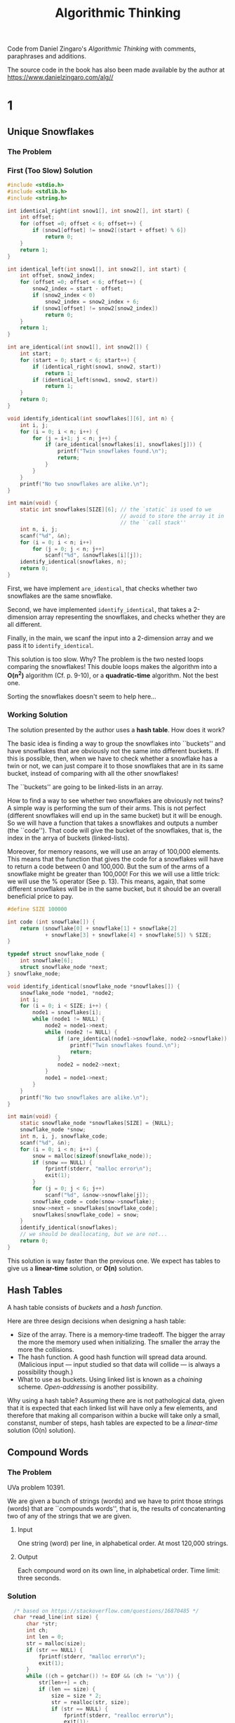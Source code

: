 #+title: Algorithmic Thinking

Code from Daniel Zingaro's /Algorithmic Thinking/ with comments,
paraphrases and additions.

The source code in the book has also been made available by the author
at https://www.danielzingaro.com/alg//

* 1
** Unique Snowflakes
*** The Problem
[[./snowflakes.png]]
*** First (Too Slow) Solution
#+begin_src C
  #include <stdio.h>
  #include <stdlib.h>
  #include <string.h>

  int identical_right(int snow1[], int snow2[], int start) {
      int offset;
      for (offset =0; offset < 6; offset++) {
          if (snow1[offset] != snow2[(start + offset) % 6])
              return 0;
      }
      return 1;
  }

  int identical_left(int snow1[], int snow2[], int start) {
      int offset, snow2_index;
      for (offset =0; offset < 6; offset++) {
          snow2_index = start - offset;
          if (snow2_index < 0)
              snow2_index = snow2_index + 6;
          if (snow1[offset] != snow2[snow2_index])
              return 0;
      }
      return 1;
  }

  int are_identical(int snow1[], int snow2[]) {
      int start;
      for (start = 0; start < 6; start++) {
          if (identical_right(snow1, snow2, start))
              return 1;
          if (identical_left(snow1, snow2, start))
              return 1;
      }
      return 0;
  }

  void identify_identical(int snowflakes[][6], int n) {
      int i, j;
      for (i = 0; i < n; i++) {
          for (j = i+1; j < n; j++) {
              if (are_identical(snowflakes[i], snowflakes[j])) {
                  printf("Twin snowflakes found.\n");
                  return;
              }
          }
      }
      printf("No two snowflakes are alike.\n");
  }

  int main(void) {
      static int snowflakes[SIZE][6]; // the `static` is used to we
                                      // avoid to store the array it in
                                      // the ``call stack''
      int n, i, j;
      scanf("%d", &n);
      for (i = 0; i < n; i++)
          for (j = 0; j < n; j++)
              scanf("%d", &snowflakes[i][j]);
      identify_identical(snowflakes, n);
      return 0;
  }
#+end_src

First, we have implement ~are_identical~, that checks whether two
snowflakes are the same snowflake.

Second, we have implemented ~identify_identical~, that takes a
2-dimension array representing the snowflakes, and checks whether they
are all different.

Finally, in the main, we scanf the input into a 2-dimension array and
we pass it to ~identify_identical~.

This solution is too slow. Why? The problem is the two nested loops
comparing the snowflakes! This double loops makes the algorithm into a
*O(n^2)* algorithm (Cf. p. 9-10), or a *quadratic-time* algorithm. Not
the best one.

Sorting the snowflakes doesn't seem to help here...
*** Working Solution
The solution presented by the author uses a *hash table*. How does it
work?

The basic idea is finding a way to group the snowflakes into
``buckets'' and have snowflakes that are obviously not the same into
different buckets. If this is possible, then, when we have to check
whether a snowflake has a twin or not, we can just compare it to those
snowflakes that are in its same bucket, instead of comparing with all
the other snowflakes!

The ``buckets'' are going to be linked-lists in an array.

How to find a way to see whether two snowflakes are obviously not
twins? A simple way is performing the sum of their arms. This is not
perfect (different snowflakes will end up in the same bucket) but it
will be enough. So we will have a function that takes a snowflakes and
outputs a number (the ``code''). That code will give the bucket of the
snowflakes, that is, the index in the arrya of buckets (linked-lists).

Moreover, for memory reasons, we will use an array of 100,000
elements.  This means that the function that gives the code for a
snowflakes will have to return a code between 0 and 100,000. But the
sum of the arms of a snowflake might be greater than 100,000! For this
we will use a little trick: we will use the % operator (See
p. 13). This means, again, that some different snowflakes will be in
the same bucket, but it should be an overall beneficial price to pay.

#+begin_src C
  #define SIZE 100000

  int code (int snowflake[]) {
      return (snowflake[0] + snowflake[1] + snowflake[2]
              + snowflake[3] + snowflake[4] + snowflake[5]) % SIZE;
  }

  typedef struct snowflake_node {
      int snowflake[6];
      struct snowflake_node *next;
  } snowflake_node;

  void identify_identical(snowflake_node *snowflakes[]) {
      snowflake_node *node1, *node2;
      int i;
      for (i = 0; i < SIZE; i++) {
          node1 = snowflakes[i];
          while (node1 != NULL) {
              node2 = node1->next;
              while (node2 != NULL) {
                  if (are_identical(node1->snowflake, node2->snowflake)) {
                      printf("Twin snowflakes found.\n");
                      return;
                  }
                  node2 = node2->next;
              }
              node1 = node1->next;
          }
      }
      printf("No two snowflakes are alike.\n");
  }

  int main(void) {
      static snowflake_node *snowflakes[SIZE] = {NULL};
      snowflake_node *snow;
      int n, i, j, snowflake_code;
      scanf("%d", &n);
      for (i = 0; i < n; i++) {
          snow = malloc(sizeof(snowflake_node));
          if (snow == NULL) {
              fprintf(stderr, "malloc error\n");
              exit(1);
          }
          for (j = 0; j < 6; j++)
              scanf("%d", &snow->snowflake[j]);
          snowflake_code = code(snow->snowflake);
          snow->next = snowflakes[snowflake_code];
          snowflakes[snowflake_code] = snow;
      }
      identify_identical(snowflakes);
      // we should be deallocating, but we are not...
      return 0;
  }
#+end_src

This solution is way faster than the previous one. We expect has
tables to give us a *linear-time* solution, or *O(n)* solution.

** Hash Tables
A hash table consists of /buckets/ and a /hash function/.

Here are three design decisions when designing a hash table:
- Size of the array. There is a memory-time tradeoff. The bigger the
  array the more the memory used when initializing. The smaller the
  array the more the collisions.
- The hash function. A good hash function will spread data
  around. (Malicious input --- input studied so that data will collide
  --- is always a possibility though.)
- What to use as buckets. Using linked list is known as a /chaining/
  scheme. /Open-addressing/ is another possibility.

Why using a hash table? Assuming there are is not pathological data,
given that it is expected that each linked list will have only a few
elements, and therefore that making all comparison within a bucke will
take only a small, constanst, number of steps, hash tables are
expected to be a /linear-time/ solution (O(n) solution).

** Compound Words
*** The Problem
UVa problem 10391.

We are given a bunch of strings (words) and we have to print those
strings (words) that are ``compounds words'', that is, the results of
concatenanting two of any of the strings that we are given.
**** Input
One string (word) per line, in alphabetical order. At most 120,000
strings.
**** Output
Each compound word on its own line, in alphabetical order.
Time limit: three seconds.
*** Solution
#+begin_src C
    /* based on https://stackoverflow.com/questions/16870485 */
    char *read_line(int size) {
        char *str;
        int ch;
        int len = 0;
        str = malloc(size);
        if (str == NULL) {
            fprintf(stderr, "malloc error\n");
            exit(1);
        }
        while ((ch = getchar()) != EOF && (ch != '\n')) {
            str[len++] = ch;
            if (len == size) {
                size = size * 2;
                str = realloc(str, size);
                if (str == NULL) {
                    fprintf(stderr, "realloc error\n");
                    exit(1);
                }
            }
        }
        str[len] = '\0';
        return str;
    }

  #define NUM_BITS 17

  typedef struct word_node {
      char **word;
      struct word_node *next;
  } word_node;

  int in_hash_table(word_node *hash_table[], char *find,
                    unsigned find_len) {
      unsigned word_code;
      word_node *wordptr;
      word_code = oaat(find, find_len, NUM_BITS);
      wordptr = hash_table[word_code];
      while (wordptr) {
          if ((strlen(*(wordptr->word)) == find_line) &&
              (strncmp(*(wordptr->word), find, find_len) == 0))
              return 1;
          wordptr = wordptr->next;
      }
      return 0;
  }

  void identify_compound_words(char *words[],
                               word_node *hash_table[],
                               int total_words) {
      int i, j;
      unsigned length;
      for (i = 0; i < total_words; i++) {
          len = strlen(words[i]);
          for (j = 1; j < len; j++) {
              if (in_hash_table() &&
                  in_hash_table()) {
                  printf("%s\n", words[i]);
                  break;
              }
          }
      }
  }

  #define WORD_LENGTH 16

  int main(void) {
      static char *words[1 << NUM_BITS] = {NULL};
      static word_node *hash_table[1 << NUM_BITS] = {NULL};
      int total = 0;
      char *word;
      word_node *wordptr;
      unsigned length, word_code;
      word = read_line(WORD_LENGTH);
      while (*word) {
          words[total] = word;
          wordptr = malloc(sizeof(word_node));
          if (wordptr == NULL) {
              fprintf(stderr, "malloc error\n");
              exit(1);
          }
          length = strlen(word);
          word_code = oaat(word, length, NUM_BITS);
          wordptr->word = &words[total];
          wordptr->next = hash_table[word_code];
          hash_table[word_code] = wordptr;
          word = read_line(WORD_LENGTH);
          total++;
      }
      identify_compound_words(words, hash_table, total);
      return 0;
  }
#+end_src

We read all strings using ~read_line~, and we put each of them in the
~words~ array in the order we got them.

We also put each of them in the ~hash_table~ array (at the right, by
calculating the respective code.)

Once we have populated the hash table, we can call
~identify_compound_words~.

Why using also a ~words~ array and not only a ~hash_table~ array? We
have to print the compound words in alphabetical order. The input is
already in alphabetical order. If we didn't use the ~word~ array, and
only populated the hash table, we would lose the alphabetical order
that we already have, which means that we would have sort the words
again at some point. By storing the input into the ~words~ array we
get sorting for free.

(A couple of ideas that could improve /expected (average) performace/:
(i) when splitting the word and checking whether both splits are in
the hash table, check first the smaller word, because it is more
likely to be present [and if it's not, we pass to the next word
without checking the other split]; (ii) instead of splitting starting
from the beginning of the word, start from the middle and then try
first move on the left, then on the right, then left, then right, and
so on.)

** Spelling Check: Deleting a Letter
*** The Problem
Codeforces problem 39J (Spelling Check). Sometimes a hash tables looks
like the way to go, but it would actually overcomplicate things.

You are given two words. The first one of them is one character longer
than the second one. You have to calculate the number of ways in which
you can remove one character from the first string in order to get the
second string. Time limit: 2 seconds.
*** Input
Two lines. The first string is on the first line. The second string is
on the second line. A string can be up to one million characters.
*** Output
If there is no ``solution'', then output 0. Otherwise, output one line
with the number of possible ``solutions'', and another line with a
space-separated list of the indices of the characters that can be
removed from the first string to get the second string. (indexing must
start from 1 and not 0)

For example, with the following input:
#+begin_src
abcdxxxef
abcdxxef
#+end_src
we would need to output the following:
#+begin_src
3
5 6 7
#+end_src
*** Using Hash Tables
Here is a possible strategy using hash tables. Insert into a hash
table every possible prefix and suffix of the second string. Then
remove a char from the first string, which is equivalent to split it
into a prefix and a suffix, and then check whether those prefix and
suffix or both present in the hash table. If they are, then you have
found a way to get the second string by removing one char from the
first string. If they are not, they you know that's not a way to do
that and can pass to check other possible splits.

The problem with this method is that the strings can be up to a
million character long. Storing all those prefixes and suffixes into a
hash table would take too much memory. You can use pointers (that
point to the start of indexes and suffixed) instead, but we'd still
have to compare those extra-long strings when performing a search on
the hash table. Comparing such long strings takes a lot of time.
There are also other concerns...
*** An Ad Hoc Solution
Notice that:
- If the lenght of the longest common preifx is p, then the only
  characters that can be deleted are those with indices of <= p + 1.
- Moreover, if the length of the longest common suffix is S, then we
  should consider only indices that are >= n - s, where n is the
  length of the first string.

So, the indices that interest us go from n-s to p+1. If that range is
empty, the we will output 0. If it's not, then we can loop over the
indices and print them to produce the space-separated list.

Here is the way we can calculate the length of the longest common
prefix (we use 1 as the starting index of the strings):
#+begin_src C
  int prefix_length(char s1[], char s2[]) {
      int i = 1;
      while (s1[i] == s2[i])
          i++;
      return i - 1;
  }
#+end_src

Here is how we can calculate the length of longest common suffix:
#+begin_src C
  int suffix_length(char s1[], char s2[], int len) {
      int i = len;
      while (i >= 2 && s1[i] == s2[i-1])
          i--;
      return len - i;
  }
#+end_src

We can now write the main function:
#+begin_src C
  #define SIZE 1000000

  int main(void) {
      static char s1[SIZE + 2], s2[SIZE + 2];
      int len, prefix, suffix, total;
      gets(&s1[1]);
      gets(&s2[1]);

      len = strlen(&s1[1]);
      prefix = prefix_length(s1, s2);
      suffix = suffix_length(s1, s2, len);
      total = (prefix + 1) - (len - suffix) + 1;
      if (total < 0)
          total = 0;

      printf("%d\n", total);
      for (int i = 0; i < total; i++) {
          printf("%d", i + len - suffix);
          if (i < total - 1)
              printf(" ");
          else
              printf("\n");
      }
      return 0;
  }
#+end_src

* 2
** Descendant Distance
*** The problem
The number of descendants of a node at distance /d/ is the number of
nodes that are exactly /d/ edges down the tree from that node

We are given a family tree and a distance /d/. We have to output the
nodes with a high number of descendants at distance /d/.

*** Input
pp. 58-9.
*** Output
p. 59.
*** 
#+begin_src C
  typedef struct node {
      char *name;
      int num_children;
      struct node **children;
      int score;
  } node;
#+end_src


#+begin_quote
we’ll maintain an array of pointers to nodes. Every time we see a name
we haven’t seen before, we create a new node and add a pointer to that
node to the array
#+end_quote

It will be useful then to have a helper function that searches a node
in the array:

#+begin_src C
  node *find_node(node *nodes[], int num_nodes, char *name) {
      int i;
      for (i = 0; i < num_nodes; i++)
          if (strcmp(nodes[i]->name, name) == 0)
              return nodes[i];
      return NULL;
  }
#+end_src
(We could have used a hash table!)

When a name is not found in the array, we'll have to create a node
with that name.

#+begin_src C
  void *malloc_safe(int size) {
      char *mem = malloc(size);
      if (mem == NULL) {
          fprintf(stderr, "malloc error\n");
          exit(1);
      }
      return mem;
  }

  node *new_node(char *name) {
      node *n = malloc_safe(sizeof(node));
      n->name = name;
      n->num_children = 0;
      return n;
  }
#+end_src


Function to read and build a tree:
#+begin_src C
  int read_tree(node *nodes[], int num_lines) {
      node *parent_node, *child_node;
      char *parent_name, *child_name;
      int i, j, num_children;
      int num_nodes = 0;
      for (i = 0; i < num_lines; i++) {
          parent_name = malloc_safe(MAX_NAME + 1);
          scanf("%s", parent_name);
          scanf("%d", &num_children);
          parent_node = find_node(nodes, num_nodes, parent_name);
          if (parent_node == NULL) {
              parent_node = new_node(parent_name);
              nodes[num_nodes] = parent_node;
              num_nodes++;
          }
          else
              free(parent_name);
          parent_node->children = malloc_safe(sizeof(node) * num_children);
          parent_node->num_children = num_children;
          for (j = 0; j < num_children; j++) {
              child_name = malloc_safe(MAX_NAME + 1);
              scanf("%s", child_name);
              child_node = find_node(nodes, num_nodes, child_name);
              if (child_node == NULL) {
                  child_node = new_node(child_name);
                  nodes[num_nodes] = child_node;
                  num_nodes++;
              }
              else
                  free(child_name);
              parent_node->children[j] = child_node;
          }
      }
      return num_nodes;
  }
#+end_src

Let's write a function that calculates the number of descendants at
distance /d/ from a single node. How?

Given a node /n/:
- Rule 1. If /d/ equals one, then the number of descendants at
  distance /d/ equals the number of children of /n/.
- Rule 2. If /d/ is greater than one, then then number of descendants
  at distance /d/ equals the sum of the nodes at distance /d/-1 in
  each subtree of /n/

In C:
#+begin_src C
  int score_one(node *n, int d) {
      int total, i;
      if (d == 1)
          return n->num_children;
      total = 0;
      for (i = 0; i < n->num_children; i++)
          total = total + score_one(n->children[i], d - 1);
      return total;
  }
#+end_src

To calculate the number of descendants at distance /d/ for all nodes:
#+begin_src C
  void score_all (node **nodes, int num_nodes, int d) {
      int i;
      for(i = 0; i < num_nodes; i++)
          nodes[i]->score = score_one(nodes[i], d);
  }
#+end_src

Now we can compute which nodes have the highest score.

We can use the ~qsort~ function. For that we need a comparison
function:
#+begin_src C
  int compare(const void *v1, const void *v2) {
      const node *n1 = *(const node **)v1;
      const node *n2 = *(const node **)v2;
      if (n1->score > n2->score)
          return -1;
      if (n1->score < n2->score)
          return 1;
      return strcmp(n1->name, n2->name);
#+end_src

After having sorted the nodes, we must output the names at the
beginning of the nodes array:
#+begin_src C
  void output_info(node *nodes[], int num_nodes) {
      int i = 0;
      while (i < 3 && i < num_nodes && nodes[i]->score > 0) {
          printf("%s %d\n", nodes[i]->name, nodes[i]->score);
          i++;
          while (i < num_nodes &&
                 nodes[i]->score == nodes[i-1]->score) {
              printf("%s %d\n", nodes[i]->name, nodes[i]->score);
              i++;
          }
      }
  }
#+end_src
*** Putting everything together
#+begin_src C
  #define MAX_NODES 1000

  int main(void) {
      int num_cases, case_num;
      int n, d, num_nodes;
      node **nodes = malloc_safe(sizeof(node) * MAX_NODES);
      scanf("%d", &num_cases);
      for (case_num = 1; case_num <= num_cases; case_num++) {
          printf("Tree %d:\n", case_num);
          scanf("%d %d", &n, &d);
          num_nodes = read_tree(nodes, n);
          score_all(nodes, num_nodes, d);
          qsort(nodes, num_nodes, sizeof(node*), compare);
          output_info(nodes, num_nodes);
          if (case_num < num_cases)
              printf("\n");
      }
      return 0;
  }
#+end_src
** Tree Candy
*** Problem
*Input*: five lines. Each is at most 255 chars. Each describes a
``neighborhood''.

*Output*: five lines. Each corresponds to one line of the input. Each
contains two integers separated by a space: the minimum number of
streets walked to obtain all the candy and the total amount of candy
obtained.

*** Code to represent trees
Here is how we represent a node:
#+begin_src C
  typedef struct node {
      int candy;
      struct node *left, *right;
  } node;
#+end_src

A couple of functions to build trees:
#+begin_src C
  node *new_house(int candy) {
      node *house = malloc(sizeof(node));
      if (house == NULL) {
          fprintf(stderr, "malloc error\n");
          exit(1);
      }
      house->candy = candy;
      house->left = NULL;
      house->right = NULL;
      return house;
  }

  node *new_nonhouse(node *left, node *right) {
      node *nonhouse = malloc(sizeof(node));
      if (nonhouse == NULL) {
          fprintf(stderr, "malloc error\n");
          exit(1);
      }
      nonhouse->left = left;
      nonhouse->right = right;
      return nonhouse;
  }
#+end_src

*** Total amount of candy
How can we collect all the candy? One way is to use a stack
(pp. 39-45). But there is a better way: using a recursive function.

We just need two rules:
- Rule1. If the root of the tree is a house node, then the total
  amount of candy in the tree equals the amount of candy at that
  house.
- Rule 2. If the root of the tree is a nonhouse node, then the total
  amount of candy in the tree equals the total amount of candy in the
  left subtree plus the total amount of candy in the right subtree.

In C:
#+begin_src C
  int tree_candy(node *tree) {
      if (!tree->left && !tree->right)
          return tree->candy;
      return tree_candy(tree->left) + tree_candy(tree->right);
  }
#+end_src

*** Minimum number of streets
How to calculate the minimum number of streets that must be walked to
obtain all the candy?

We can great simplify the problem by returning to the root: we can
subtract off the extra street at the end and calculate the minimum
number of streets walked (Cf. p. 50).

Here are two rules we can use:
- Rule 1. If the root of the street is a house node, then the number
  of streets we walk is zero.
- Rule 2. If the root of the tree is a nonhouse node, then the number
  of streets we walk is the number of streets we walk for the left
  subtree plus the number of streets we walk for the rigth subtree
  plus 4.

In code:
#+begin_src C
  int tree_streets(node *tree) {
      if (!tree->left && !tree->right)
          return 0;
      return tree_candy(tree->left) + tree_candy(tree->right) + 4;
  }
#+end_src

If we walk through the tree in Figure 2-2 starting at H and ending at
H, collecting all the candy, visiting each each house once and without
unnecessarily walk streets, then, no matter how we walk the tree, we
walk 32 streets.

The minimum number of streets that we can walk is 26 (we have manually
calculate earlier). How do we get to 26? 32 minus 6. Is there a
reason?

It turns out that 6 is the height of the tree and that, in order to
get the minimum number of streets walked, we can just subtract that
number. (Cf. p. 51)

How to calculate the heigth? We can use, again, two rules:
- Rule 1. If the root of the tree is a house node, then the tree's
  height is zero.
- Rule 2. If the root of the tree is a nonhouse, then the tree's
  height is one more than the maximum of the left subtree's height and
  the right subtree's height.

In C:
#+begin_src C
int max(int v1, int v2) {
    if (v1 > v2)
	return v1;
    else
	return v2;
}

int tree_height(node *tree) {
    if (!tree->left && !tree->right)
	return 0;
    return 1 + max(tree_height(tree->left), tree_height(tree->right));
}
#+end_src

*** Solving the problem for a given tree

With ~tree_streets~ and ~tree_height~ we can calculate the minimum
number of streets. With ~tree_candy~ we can calculate the total amount
of candy. We can, then, solve the problem for a given tree:
#+begin_src C
  void tree_solve(node *tree) {
      int candy = tree_candy(tree);
      int height = tree_height(tree);
      int num_streets = tree_streets(tree) - height;
      printf("%d %d\n", num_streets, candy);
  }
#+end_src

*** Reading the input
Trees are textually represented following these two rules
(Cf. pp. 53-4):

- Rule 1. If the text is the digits of integer c, then the tree is a
  single house node with c candy.

- Rule 2. If the text starts with an opening parenthesis, then the root
  of the tree is a nonhouse node. After the opening parenthesis, the
  text contains the tree’s left subtree, a space, the tree’s right
  subtree, and a closing parenthesis.

Here is the code. (See pp. 54-7 for the explanation.  Important
technique highlighted: sometimes we might want recursive calls to pass
values between them. A way to do so is using a pointer --- here ~pos~)

#+begin_src C
  node *read_tree_helper(char *line, int *pos) {
      node *tree;
      tree = malloc(sizeof(node));
      if (tree == NULL) {
          fprintf(stderr, "malloc error\n");
          exit(1);
      }
      if (line[*pos] == '(') {
          (*pos)++;
          tree->left = read_tree_helper(line, pos);
          (*pos)++;
          tree->right = read_tree_helper(line, pos);
          (*pos)++;
          return tree;
      } else {
          tree->left = NULL;
          tree->right = NULL;
          tree->candy = line[*pos] - '0';
          (*pos)++;
          if (line[*pos] != ')' && line[*pos] != ' ' &&
              line[*pos] != '\0') {
              tree->candy = tree->candy * 10 + line[*pos] - '0';
              (*pos)++;
          }
          return tree;
      }
  }
#+end_src

And finally:
#+begin_src C
  #define SIZE 255
  #define TEST_CASES 5
  int main(void) {
      int i;
      char line[SIZE + 1];
      node *tree;
      for (i = 0; i < TEST_CASES; i++) {
          gets(line);
          tree = read_tree(line);
          tree_solve(tree);
      }
      return 0;
  }
#+end_src

#+begin_quote
It’s not always easy to know whether recursion will offer a clean
solution to a problem. Here’s the telltale sign: whenever a problem
can be solved by combining solutions to smaller subproblems, you
should try recursion. [...] think back to calculating the total amount
of candy in the tree.  This is not an easy problem. What if someone
told you the total amount of candy in the left subtree and the total
amount of candy in the right subtree?  That would make the problem
easier. A problem made easier by virtue of knowing its subproblem
solutions is a strong clue that recursion applies.
#+end_quote

* 3
** Burger Fervor
*** The problem
Homer has /t/ minutes and some burgers of two types. One type takes
/m/ minutes to eat and the other type takes /m/ minutes to eat. Homer
wants to spend all /t/ minutes eating burgers, but sometimes that's
not possible. If he can spend exactly /t/ minutes eating burgers, we
have to determine the max number of burgers he cant eat. If he can't
spend /t/ minutes eating burgers, we have to determin the max amount
of time he can spend eating burgers.

**** Input
#+begin_quote
We read test cases until there is no more input. Each test case is
represented by a line of three integers: /m/, the number of minutes it
takes to eat the first kind of burger; /n/, the number of minutes it
takes to eat the second kind of burger; and /t/, the number of minutes
that Homer will spend eating burgers and drinking beer. Each /m/, /n/,
and /t/ value is less than 10,000. (72)
#+end_quote

**** Output
#+begin_quote
For each test case:

- If Homer can spend exactly t minutes eating burgers, then output the
  maximum number of burgers that he can eat.

- Otherwise, output the maximum number of burgers that Homer can eat
  when maximizing his time eating burgers, a space, and the number of
  remaining minutes (during which he’ll drink beer).  The time limit
  for solving the test cases is three seconds. (72)
#+end_quote

*** Optimal Solutions
We should determine whether Homer can eat burgers for exactly /t/
minutes. If he can, then we should report the max number of burgers he
can eat. If he can't, then we should check whether he can eat burgers
for exactly /t/-1 minutes. If he can, then we report the max number of
burgers he can eat and the number of minutes remaining (that he spend
drinking beers). If he can't...

If /t/ = 0, then the correct output is 0.

And what about other values for /t/?

Here is a strategy. Suppose Homer can spend exactly /t/ minutes eating
burgers.

The last burger he eats must be either a /m/ burger or a /n/
burger. If the last burger Homer eats in an optimal solution is a /m/
burgers, then we know that he has /t/ - /m/ minutes left to
spend. Those /t/ - /m/ minutes must be filled entirely with burgers
(remember our initial assumption). If we had the optimal number of
burgers to fill those /t/ - /m/ minutes, then we would be able to give
the solution: that number + one /m/-minute burger. If we knew that the
final burger that Homer eats in an optimal solution is a /n/-minute
burger, then we can say /mutatis mutandis/ the same.

But how can we know whether the last burger Homer eats? We don't need
to... We can just assume that it was a /m/-minute burger and solve the
problem that way. Then we assume that it was a /n/-minute burger and
solve the problem that way. In both case we have subproblems to
solve. This is a hint that we might want to use recursion.

*** Recursion
We should begin by writing a function that solve the problem for /t/
minutes:
#+begin_src C
int solve_t(int m, int n, int t);
#+end_src

If Home can spend exactly /t/ minutes eating burgers, then we'll
return the maximum number of burgers he can eat. If Homer cannot spend
/t/ minutes eating only burgers, then we'll return -1.

We already know that:
#+begin_src C
  if (t == 0)
    return 0;
#+end_src

This is the /base/ of our recursion (Cf. chapter 2).

Consider that the final burger can be a /m/-minute burger only if /t/
>= /m/. (The same for the subproblem in which the minute are /t/ -
/m/: the final burger can be a /m/-minute burger only if /t/ - /m/ >=
m.) So we can say:
#+begin_src C
  int first;
  if (t >= m)
      first = solve_t(m, n, t - m);
  else
      first = -1;
#+end_src

The code, in the case of the /n/ minute burger, will be analogous:
#+begin_src C
  int first;
  if (t >= m)
      first = solve_t(m, n, t - m);
  else
      first = -1;
#+end_src

Zingaro summarizes the situation thus:
#+begin_quote
- The variable first is the solution to the t - m subproblem. If it’s
  -1, then we can’t fill t - m minutes with burgers. If it’s anything
  else, then it gives the optimal number of burgers that Homer can eat
  in exactly t - m minutes.

- The variable second is the solution to the t - n subproblem. If it’s
  -1, then we can’t fill t - n minutes with burgers. If it’s anything
  else, then it gives the optimal number of burgers that Homer can eat
  in exactly t - n minutes.
#+end_quote

It should be clear that:
#+begin_src C
  if (first == -1 && second == -1)
    return -1;
#+end_src

If /first/ or /second/ or both are greater than -1:
#+begin_src C
return max(first, second) + 1;
#+end_src

Here is the full function:
#+begin_src C
  int max(int v1, int v2) {
      if (v1 > v2)
          return v1;
      else
          return v2;
  }

  int solve_t(int m, int n, int t) {
      int first, second;
      if (t == 0)
          return 0;
      if (t >= m)
          first = solve_t(m, n, t - m);
      else
          first = -1;
      if (t >= n)
          second = solve_t(m, n, t - n);
      else
          second = -1;
      if (first == -1 && second == -1)
          return -1;
      else
          return max(first, second) +1 ;
#+end_src

That magically works...

Remember, though, that we also have to print the minute Home drinks
beer in cases where he can't spend all the time eating burgers.

#+begin_src C
  void solve(int m, int n, int t) {
      int result, i;
      result = solve_t(m, n, t);
      if (result >= 0)
          printf("%d\n", result);
      else {
          i = t - 1;
          result = solve_t(m, n, i);
          while (result == -1) {
              i--;
              result = solve_t(m, n, i);
          }
          printf("%d %d\n", result, t - 1);
      }
  }
#+end_src

Finally we write the main function:
#+begin_src C
  int main(void) {
      int m, n, t;
      while (scanf("%d%d%d", &m, &n, &t) != -1)
          solve(m, n, t);
      return 0;
  }
#+end_src

*** Memoization
Our previous solution delivers the correct result but it's too
slow. Why?

The values of /t/ can be up to 9,999, but with the following input the
we already exceed the time-limit!
#+begin_src 
4 2 88
#+end_src

A way in which we could save some work is avoiding call solve_t with
value with which we have already called it.

Here is our previous solution with some code that counts the number of
times solve_t is called:
#+begin_src C
  unsigned long long total_calls;

  int solve_t(int m, int n, int t) {
      int first, second;
      total_calls++;
      if (t == 0)
          return 0;
      if (t >= m)
          first = solve_t(m, n, t - m);
      else
          first = -1;
      if (t >= n)
          second = solve_t(m, n, t - n);
      else
          second = -1;
      if (first == -1 && second == -1)
          return -1;
      else
          return max(first, second) + 1;
  }

  void solve(int m, int n, int t) {
      int result, i;
      total_calls = 0;
      result = solve_t(m, n, t);
      if (result >= 0)
          printf("%d\n", result);
      else {
          i = t - 1;
          result = solve_t(m, n, i);
          while (result == -1) {
              i--;
              result = solve_t(m, n, i);
          }
          printf("%d %d\n", result, t - i);
      }
      printf("Total calls to solve_t: %llu\n", total_calls);
  }
#+end_src

Now we should find a way to remember the answers to a the calls of
solve_t we make, so that we don't have to call solve_t again when we
need those answers. This technique is called /memoization/.

Memoization works in two steps:
1. Declare an array large enough to hold the solutions to all
   possible subproblems. This array is typicalle called ~memo~. It
   should be initialized to a valued reserved to mean ``unknown
   value''.
2. At the start of the recursive function, add code to check whether
   the subproblem solution has already been solved. If the answer is
   already in ~memo~, then we simply return it. Otherwise we have to
   solve the problem now. Whenever we solve a problem, we store the
   solution in ~memo~.

Let's implement this.

The right place where to declare and initialize the ~memo~ array is
~solve~, since that's the function that first gets called for each
test case. ``Unknown value'' will represented by -2.

#+begin_src C
  #define SIZE 10000

  void solve(int m, int n, int t) {
      int result, i;
      int memo[SIZE];
      for (i = 0; i <= t; i++)
          memo[i] = -2;
      result = solve_t(m, n, t, memo);
      if (result >= 0)
          printf("%d\n", result);
      else {
          i = t - 1;
          result = solve_t(m, n, i, memo);
          while (result == -1) {
              i--;
              result = solve(m, n, i, memo);
          }
          printf("%d %d\n", result, t - 1);
      }
  }
#+end_src

As you can see, now we are passing ~memo~ to ~solve_t~. Here is the
update version of ~solve_t~:

#+begin_src C
  int solve_t(int m, int n, int t, int mem[]) {
      int first, second;
      if (memo[t] != -2)
          return memo[t];
      if (t == 0) {
          memo[t] = 0;
          return memo[t];
      }
      if (t >= m)
          first = solve_t(m, n, t - m, memo);
      else
          first = -1;
      if (t >= n)
          second = solve_t(m, n, t - n, memo);
      else
          second = -1;
      if (first == -1 && second == -1) {
          memo[t]  = -1;
          return memo[t];
      } else {
          memo[t] = max(first, second) + 1;
          return memo[t];
      }
  }
#+end_src

*** Dynamic Programming
Suppose we could orchestrate things so that ~memo~ always hold the
solution we look up. Never having to make a recursive call. Always
been able to look up the solution right away. /Dynamic Programming/
makes this possible.

Our dynamic-programming solution dispenses with the ~solve_t~
function and does everythin inside ~solve~.

#+begin_src C
  void solve(int m, int n, int t) {
      int result, i, first, second;
      int dp[SIZE];
      dp[0] = 0;
      for (i = 1; i <= t; i++) {
          if (i >= m)
              first = dp[i - m];
          else
              first = -1;
          if (i >= n)
              second = dp[i - n];
          else
              second = -1;
          if (first == -1 && second == -1)
              dp[i] = -1;
          else
              dp[i] = max(first, second) + 1;
      }

      result = dp[t];
      if (result >= 0)
          printf("%d\n", result);
      else {
          i = t - 1;
          result = dp[i];
          while (result == -1) {
              i--;
              result = dp[i];
          }
          printf("%d %d\n", result, t - i);
      }
  }
#+end_src

*** The steps toward an optimal solution
The first step is to show how to decompose an optimal solution to a
problem into optimal solutions for smaller subproblems.

The second step is using recursion.

The possible problem with a recursive solution is that the same
subproblems sometimes are solved over and over (``overlapping
subproblems''). When there is such a problem, then memoization can be
used (third step). The subproblems still overlap, but they are solved
only once.

Sometimes we want eliminate recursion and we can do so by solving
smaller subproblems before larger subproblems. This is dynamic
programming (fourth step).

What's better: memoization or dynamic programming? It depends...

** Moneygrubbers
*** The problem
You want to buy at least /k/ apples and do so a cheaply as possible.
You are given the price of one apple and /m/ pricing schemes. Each
pricing scheme gives you a number /n/ of apples and a price /p/ for
it.
*** Input
#+begin_quote
We read test cases until there’s no more input. Each test case
consists of the following lines:

- A line containing the price for buying one apple, followed by the
  number /m/ of pricing schemes for this test case. /m/ is at most 20.

- /m/ lines, each of which gives a number /n/ and total price /p/ for
  buying /n/ apples. /n/ is between 1 and 100.

- A line containing integers, where each integer /k/ is between 0 and
  100 and gives the desired number of apples to buy.

Each price in the input is a floating-point number with exactly two
decimal digits. (92)
#+end_quote

For example:
#+begin_src
1.75 2
3 4.00
2 2.50
1 4
#+end_src
*** Output
#+begin_quote
For each test case, output the following:
- A line containing `Case /c/' where /c/ is the number of the test
  case starting at 1.
  
- For each integer /k/, a line containing Buy /k/ for $/d/, where /d/
  is the cheapest way that we can buy at least /k/ apples. (92)
#+end_quote

For example:
#+begin_src
Case 1:
Buy 1 for $1.75
Buy 4 for $5.00
#+end_src

*** Characterizing Optimal Solutions
In Burger Fervor we reasoned that if Homer can spend /t/ minutes
eating burgers, then his last burger must be either a /m/-minute
burger or a /n/-minute burger. We can say something analogus here.
An optimal solutions for buying /k/ apples must end in one of small
number of ways:
- using one of the /m/ pricing schemes;
- buying a single apple.
In Burger Fervor we had to solve two subproblems. Here we have to
solve /m/ + 1 subproblems.

An optimal solution for buying /k/ apples ends with us paying /p/
dollars for /n/ apples. This means that there are also /k/ - /n/
apples that we need to buy and their cost must be added to /p/. The
/k/ - /n/ apples moreover must be bought using an optimal solution. If
the solution to the subproblem weren't optimal, then the solution to
the problem wouldn't be optimal either!

Notice that --- unlike Burger Fervor --- here we can always find a
solution for any number /k/, given that we always have the option of
buying one apple.

*** Recursion
Let's write a helper function:
#+begin_src C
  double solve_k(int num[], double price[], int num_schemes, double unit_price, int num_items);
#+end_src
~num~: An array of numbers of apples, one element per pricing scheme.

~price~: An array of prices, one element per pricing scheme.

~num_schemes~: The number of pricing schemes.

~unit_price~: The price for one apple.

~num_items~: The number of apples we want to buy.

~solve_k~ return the minimum cost for buying exactly ~num_items~ of
apples.

#+begin_src C
  double min(double v1, double v2) {
      if (v1 <v2)
          return v1;
      else
          return v2;
  }

  double solve_k(int num[], double price[], int num_schemes,
                 double unit_price, int num_items) {
      double best, result;
      int i;
      if (num_items == 0)
          return 0;
      else {
          result = solve_k(num, price, num_schemes, unit_price,
                           num_items -1);
          best = result + unit_price;
          for (i = 0; i < num_schemes; i++)
              if (num_items - num[i] >= 0) {
                  result = solve_k(num, price, num_schemes, unit_price,
                                   num_items - num[i]);
                  best = min(best, result + price[i]);
              }
          return best;
      }
  }
#+end_src

~solve_k~ is analogous to ~solve_t~ in Burger Fervor, with one
difference: the for loop. In Burger Fervor we only had to subproblems
to try. Here, instead, we have a subproblem for each pricing schemes
and a subproblem for the purchase of a single apple. So we need to
loop over the pricing schemes.

This function, however, does not deal with the fact that we might want
to buy more than /k/ apples sometimes. In some cases, the right thing
to do is buying more than /k/ apples because it'll be the cheapest
thing to do in order to buy /at least k/ apples. This problems could
be solved with a ~solve~ function analogous to the one in Burger
Fervor:
#+begin_src C
  double solve(int num[], double price[], int num_schemes,
               double unit_price, int num_items) {
      double best;
      int i;
      best = solve_k(num, price, num_schemes,
                     unit_price, num_items);
      for (i = num_items + 1; i < ???; i++)
          best = min(best, solve_k(num, price, num_schemes,
                                   unit_price, i));
      return best;
  }
#+end_src
We use a for loop to trying larger and larger number of apples. But
how do we know when to stop? The number of apples in a given pricing
schemes is at most 100...

#+begin_src C
  #define SIZE 200

  double solve(int num[], double price[], int num_schemes,
               double unit_price, int num_items) {
      double best;
      int i;
      best = solve_k(num, price, num_schemes,
                     unit_price, num_items);
      for (i = num_items + 1; i < SIZE; i++)
          best = min(best, solve_k(num, price, num_schemes,
                                   unit_price, i));
      return best;
  }
#+end_src

Here is the main function.
#+begin_src C
  #define MAX_SCHEMES 20

  int main(void) {
      int test_case, num_schemes, num_items, more, i;
      double unit_price, result;
      int num[MAX_SCHEMES];
      double price[MAX_SCHEMES];
      test_case = 0;
      while (scanf("%lf%d", &unit_price, &num_schemes) != -1) {
          test_case++;
          for (i = 0; i < num_schemes; i++)
              scanf("%d%lf", &num[i], &price[i]);
          scanf(" ");
          printf("Case %d:\n", test_case);
          more = get_number(&num_items);
          while (more) {
              result = solve(num, price, num_schemes, unit_price,
                             num_items);
              printf("Buy %d for $%.2f\n", num_items, result);
              more = get_number(&num_items);
          }
          result = solve(num, price, num_schemes, unit_price,
                         num_items);
          printf("Buy %d for $%.2f\n", num_items, result);
      }
      return 0;
  }
#+end_src

#+begin_src C
  int get_number(int *num) {
      int ch;
      int ret = 0;
      ch = getchar();
      while (ch != ' ' && ch != '\n') {
          ret = ret * 10 + ch - '0';
          ch = getchar();
      }
      num = ret;
      return ch == ' ';
  }
#+end_src

This works, but it takes ages...

*** Memoization
We can declare memo in main:

#+begin_src C
  int main(void) {
      int test_case, num_schemes, num_items, more, i;
      double unit_price, result;
      int num[MAX_SCHEMES];
      double price[MAX_SCHEMES];
      double memo[SIZE];
      test_case = 0;
      while (scanf("%lf%d", &unit_price, &num_schemes) != -1) {
          test_case++;
          for (i = 0; i < num_schemes; i++)
              scanf("%d%lf", &num[i], &price[i]);
          scanf(" ");
          printf("Case %d:\n", test_case);
          for (i = 0; i < SIZE; i++)
	          memo[i] = -1;
          more = get_number(&num_items);
          while (more) {
              result = solve(num, price, num_schemes, unit_price,
                             num_items);
              printf("Buy %d for $%.2f\n", num_items, result);
              more = get_number(&num_items);
          }
          result = solve(num, price, num_schemes, unit_price,
                         num_items);
          printf("Buy %d for $%.2f\n", num_items, result);
      }
      return 0;
  }
#+end_src

We have to change ~solve~ a and ~solve_k~ too.

#+begin_src C
  double solve(int num[], double price[], int num_schemes,
               double unit_price, int num_items, double memo[]) {
      double best;
      int i;
      best = solve_k(num, price, num_schemes, unit_price,
                     num_items, memo);
      for (i = num_items + 1; i < SIZE; i++)
          best = min(best, solve_k(num, price, num_schemes,
                                   unit_price, i, memo));
      return best;
  }
#+end_src

#+begin_src C
  double solve_k(int num[], double price[], int num_schemes,
                 double unit_price, int num_items, double memo[]) {
      double best, result;
      int i;
      if (memo[num_items] != -1)
          return memo[num_items];
      if (num_items == 0) {
          memo[num_items] = 0;
          return memo[num_items];
      } else {
          result = solve_k(num, price, num_schemes, unit_price,
                           num_items - 1, memo);
          best = result + unit_price;
          for (i = 0; i < num_schemes; i++)
              if (num_items - num[i] >= 0) {
                  result = solve_k(num, price, num_schemes, unit_price,
                                   num_items - num[i], memo);
                  best = min(best, result + price[i]);
              }
          memo[num_items] = best;
          return memo[num_items];
      }
  }
#+end_src
This works and it's not slow...

The book stops here with respect to this problem. However a possible
exercise is implementing a dynamic programming solution.

** Hockey Rivalry 
[[./cco18p1_1.png]]
[[./cco18p1_2.png]]
[[./cco18p1_3.png]]

*** Recursive Solution
#+begin_src C
  int max(int v1, int v2) {
      if (v1 > v2)
          return v1;
      else
          return v2;
  }

  // i = the number of Geese games that we are considiering in this subproblem
  // j = the number of Hawks games that we are considiering in this subproblem
  int solve(char outcome1[], char outcome2[], int goals1[],
            int goals2[], int i, int j) {
      int first, second, third, fourth;
      if (i == 0 || j == 0)
          return 0;
      if ((outcome1[i] == 'W' && outcome2[j] == 'L' &&
           goals1[i] > goals2[j]) ||
           (outcome1[i] == 'L' && outcome2[j] == 'W' &&
            goals1[i] < goals2[j]))
          first = solve(outcome1, outcome2, goals1, goals2, i - 1, j - 1) +
              goals1[i] + goals2[j];
      else
          first = 0;
      second = solve(outcome1, outcome2, goals1, goals2, i - 1, j - 1);
      third = solve(outcome1, outcome2, goals1, goals2, i - 1, j);
      fourth = solve(outcome1, outcome2, goals1, goals2, i, j - 1);
      return max(first, max(second, max(third, fourth)));
  }
 
  #define SIZE 1000

  int main(void) {
      int i, n, result;
      char outcome1[SIZE + 1], outcome2[SIZE + 1];
      int goals1[SIZE + 1], goals2[SIZE + 1];
      scanf("%d ", &n);
      for (int i = 1; i <= n; i++) {
          scanf("%c", &outcome1[i]);
      }
      for (int i = 1; i <= n; i++) {
          scanf("%d ", &goals1[i]);
      }
      for (int i = 1; i <= n; i++) {
          scanf("%c", &outcome2[i]);
      }
      for (int i = 1; i <= n; i++) {
          scanf("%d ", &goals2[i]);
      }

      result = solve(outcome1, outcome2, goals1, goals2, n, n);
      return 0;
  }
#+end_src

*** Memoization
#+begin_src C
  int main(void) {
      int i, n, result;
      char outcome1[SIZE + 1], outcome2[SIZE + 1];
      int goals1[SIZE + 1], goals2[SIZE + 1];
      static int memo[SIZE + 1][SIZE + 1]; // the array is huge so we make it static
      scanf("%d ", &n);
      for (int i = 1; i <= n; i++) {
          scanf("%c", &outcome1[i]);
      }
      for (int i = 1; i <= n; i++) {
          scanf("%d ", &goals1[i]);
      }
      for (int i = 1; i <= n; i++) {
          scanf("%c", &outcome2[i]);
      }
      for (int i = 1; i <= n; i++) {
          scanf("%d ", &goals2[i]);
      }
      for (i = 0; i <= SIZE; i++)
          for (j = 0; j <= SIZE; j++)
              memo[i][j] = -1;
      result = solve(outcome1, outcome2, goals1, goals2, n, n, memo);
      printf("%d\n", result);
      return 0;
  }

  int solve(char outcome1[], char outcome2[], int goals1[],
            int goals2[], int i, int j, int memo[SIZE +1][SIZE +1]) {
      int first, second, third, fourth;
      if (memo[i][j] != -1)
          return memo[i][j];
      if (i == 0 || j == 0) {
          memo[i][j] = 0;
          return memo[i][j];
      }
      if ((outcome1[i] == 'W' && outcome2[j] == 'L' &&
           goals1[i] > goals2[j]) ||
           (outcome1[i] == 'L' && outcome2[j] == 'W' &&
            goals1[i] < goals2[j]))
          first = solve(outcome1, outcome2, goals1, goals2, i - 1, j - 1, memo) +
              goals1[i] + goals2[j];
      else
          first = 0;
      second = solve(outcome1, outcome2, goals1, goals2, i - 1, j - 1, memo);
      third = solve(outcome1, outcome2, goals1, goals2, i - 1, j, memo);
      fourth = solve(outcome1, outcome2, goals1, goals2, i, j - 1, memo);
      memo[i][j] = max(first, max(second, max(third, fourth)));
      return memo[i][j];
  }
#+end_src

*** Dynamic Programming
#+begin_src C
  int solve(char outcome1[], char outcome2[], int goals1[],
            int goals2[], int n) {
      int i, j;
      int first, second, third, fourth;
      static int dp[SIZE + 1][SIZE + 1];
      for (i = 0; i <= n; i++)
          dp[0][i] = 0;
      for (i = 0; i <= n; i++)
          dp[i][0] = 0;
      for (i = 1; i <= n; i++)
          for (j = 1; j <= n; j++) {
              if ((outcome[i] == 'W' && outcome2[j] == 'L' &&
                   goals[i] > goals2[j]) ||
                  (outcome[i] == 'L' && outcome2[j] == 'W' &&
                   goals1[i] < goals2[j]))
                  first = dp[i-1][j-1] + goals1[i] + goals2[j];
              else		
                  first = 0;
              second = dp[i-1][j-1];
              third = dp[i-1][j];
              fourth = dp[i][j-1];
              dp[i][j] = max(first, max(second, max(third, fourth)));
          }
      return dp[n][n];
  }

  int main(void) {
      int i, n, result;
      char outcome1[SIZE + 1], outcome2[SIZE + 1];
      int goals1[SIZE + 1], goals2[SIZE + 1];
      static int memo[SIZE + 1][SIZE + 1]; // the array is huge so we make it static
      scanf("%d ", &n);
      for (int i = 1; i <= n; i++) {
          scanf("%c", &outcome1[i]);
      }
      for (int i = 1; i <= n; i++) {
          scanf("%d ", &goals1[i]);
      }
      for (int i = 1; i <= n; i++) {
          scanf("%c", &outcome2[i]);
      }
      for (int i = 1; i <= n; i++) {
          scanf("%d ", &goals2[i]);
      }
      for (i = 0; i <= SIZE; i++)
          for (j = 0; j <= SIZE; j++)
              memo[i][j] = -1;
      result = solve(outcome1, outcome2, goals1, goals2, n);
      printf("%d\n", result);
      return 0;
  }
#+end_src
**** Using two one-dimensional arrays instead of one two-dimensional one
#+begin_src C
  int solve(char outcome1[], char outcome2[], int goals1[],
            int goals2[], int n) {
      int i, j, k;
      int first, second, third, fourth;
      static int previous[SIZE +1], current[SIZE +1];
      for (i = 0; i <= n; i++)
          previous[i] = 0;
      for (i = 1; i <= n; i++) {
          for (j = 1; j <= n; j++) {
              if ((outcome[i] == 'W' && outcome2[j] == 'L' &&
                   goals1[i] > goals2[j]) ||
                  (outcome[i] == 'L' && outcome2[j] == 'W' &&
                   goals1[i] < goals2[j]))
                  first = previous[j-1] + goals1[i] + goals2[j];
              else
                  first = 0;
              second = previous[j-1];
              third = previous[j];
              fourth = previous[j-1];
              current[j] = max(first, max(second, max(third, fourth)));		 
          }
          for (k = 0; k < SIZE; k++)
              previous[k] = current[k];
      }
      return current[n];
  }
#+end_src

* 4
** Knight Chase
*** The Problem
[[./dmoj_ccc99s4.png]]

[[./sample_input_output.png]]
*** Moving Optimally
If we had an algorithm to determine the minimum number of moves that
the knight can take from its starting point to some destiantion, then
we could determine the number of knight moves required to get to each
pawn location and, if the knight can get there at the same time as the
pawn, then the knight wins. The same strategy can be use with respect
to stalemates. How to design such an algorithm?

An helpful idea: the knight starting point is reachable in zero
moves. From there we can calculate the sqaures reachable with one
move. Given those squares we can discover the squares that are
reachable in two moves. And so on. This technique is called
/breadth-first-search/ (BFS).

**** Implementing BFS
To represent a position on the board:
#+begin_src C
  typedef struct position {
      int row, col;
  } position;
#+end_src

The board:
#+begin_src C
  #define MAX_ROWS 99
  #define MAX_COLS 99
  typedef int board[MAX_ROWS + 1][MAX_COLS + 1];
#+end_src

To hold the position we discover during the BFS
#+begin_src C
  typedef position positions[MAX_ROWS * MAX_COLS];
#+end_src

~find_distance~ will be our implementation of the BFS. It is a
function that takes the starting location of the knight (~knight_row~
and ~knight_col~), the desired destination (~dest_row~ and ~dest_col~)
and the number of rows and columns in the board (~num_rows~,
~num_cols~). It returns the minimum number of moves for the knight to
go from the starting location to the destination. If there is no way
to get to the destination it returns -1.

There are two key arrays that drive the BFS:
- ~cur_positions~: it holds the positions discovered from the current of
  round of BFS.
- ~new_positions~: it holds the positions discovered in the next round.

#+begin_src C
  int find_distance(int knight_row, int knight_col,
                    int dest_row, int dest_col,
                    int num_rows, int num_cols) {
      positions cur_positions, new_positions;
      int num_cur_positions, num_new_positions;
      int i, j, from_row, from_col;
      board min_moves;
      for (i = 1; i <= num_rows; i++)
          for (j = 1; j <= num_cols; j++)
              min_moves[i][j] = -1;
      min_moves[knight_row][knight_col] = 0;
      cur_positions[0] = (position){knight_row, knight_col};
      num_cur_positions = 1;

      // Loop to discover new positions.
      // Stop running when we discover zero positions.
      while (num_cur_positions > 0) {
          num_new_positions = 0;
          for (i = 0; i < num_cur_positions; i++) {
              from_row = cur_positions[i].row;
              from_col = cur_positions[i].col;
              if (from_row == dest_row && from_col == dest_col)
                  return min_moves[dest_row][dest_col];

              //for each position, (try to) add a position
              add_position(from_row, from_col, from_row + 1, from_col + 2,
                           num_rows, num_cols, new_positions,
                           &num_new_positions, min_moves);
              add_position(from_row, from_col, from_row + 1, from_col - 2,
                           num_rows, num_cols, new_positions,
                           &num_new_positions, min_moves);
              add_position(from_row, from_col, from_row - 1, from_col + 2,
                           num_rows, num_cols, new_positions,
                           &num_new_positions, min_moves);
              add_position(from_row, from_col, from_row - 1, from_col - 2,
                           num_rows, num_cols, new_positions,
                           &num_new_positions, min_moves);
              add_position(from_row, from_col, from_row + 2, from_col + 1,
                           num_rows, num_cols, new_positions,
                           &num_new_positions, min_moves);
              add_position(from_row, from_col, from_row + 2, from_col - 1,
                           num_rows, num_cols, new_positions,
                           &num_new_positions, min_moves);
              add_position(from_row, from_col, from_row - 2, from_col + 1,
                           num_rows, num_cols, new_positions,
                           &num_new_positions, min_moves);
              add_position(from_row, from_col, from_row - 2, from_col - 1,
                           num_rows, num_cols, new_positions,
                           &num_new_positions, min_moves);
          }

          num_cur_positions = num_new_positions;
          for (i = 0; i < num_cur_positions; i++)
              cur_positions[i] = new_positions[i];
      }
      return -1;
  }
#+end_src

Here is the ~add_position~ helper function:

#+begin_src C
  void add_position(int from_row, int from_col,
                    int to_row, int to_col,
                    int num_rows, int num_cols,
                    positions new_positions, int *num_new_positions,
                    board min_moves) {
      struct position new_position;
      if (to_row >= 1 && to_col >= 1 &&
          to_row <= num_rows && to_col <= num_cols &&
          min_moves[to_row][to_col] == -1) {
          min_moves[to_row][to_col] = 1 + min_moves[from_row][from_col];
          new_position = (position){to_row, to_col};
          new_positions[*num_new_positions] = new_position;
          (*num_new_positions)++;
      }
  }
#+end_src

*** Best Knight Outcome
~solve~ takes the starting row and columns of the pawn, the starting
row and column of the knight, and the numbers of rows and columns in
the board. It prints one line of output corresponding to whether the
knight wins, stalemates, or loses.

#+begin_src C
  void solve(int pawn_row, int pawn_col,
             int knight_row, int knight_col,
             int num_rows, int num_cols) {
      int cur_pawn_row, num_moves, knight_takes;

      cur_pawn_row = pawn_row;
      num_moves = 0;
      while (cur_pawn_row < num_rows) {
          knight_takes = find_distance(knight_row, knight_col,
                                       cur_pawn_row, pawn_col,
                                       num_rows, num_cols);
          if (knight_takes == num_moves) {
              printf("Win in %d knight move(s).\n", num_moves);
              return;
          }
          cur_pawn_row++;
          num_moves++;
      }

      cur_pawn_row = pawn_row;
      num_moves = 0;
      while (cur_pawn_row < num_rows) {
          knight_takes = find_distance(knight_row, knight_col,
                                       cur_pawn_row + 1, pawn_col,
                                       num_rows, num_cols);
          if (knight_takes == num_moves) {
              printf("Stalemate in %d knight move(s).\n", num_moves);
              return;
          }
          cur_pawn_row++;
          num_moves++;
      }

      printf("Loss in %d knight move(s).\n", num_rows - pawn_row - 1);
  }
#+end_src

#+begin_src C
  int main(void) {
      int num_cases, i;
      int num_rows, num_cols, pawn_row, pawn_col, knight_row, knight_col;
      scanf("%d", &num_cases);
      for (i = 0; i < num_cases; i++) {
          scanf("%d%d", &num_rows, &num_cols);
          scanf("%d%d", &pawn_row, &pawn_col);
          scanf("%d%d", &knight_row, &knight_col);
          sovle(pawn_row, pawn_col, knight_row, knight_col,
                num_rows, num_cols);
      }
      return 0;
  }
#+end_src
We have a solution! However... it's incorrect.

Instead of
#+begin_src C
  if (knight_takes == num_moves) {
#+end_src
we need
#+begin_src C
  if (knight_takes >= 0 && num_moves >= knight_takes &&
      (num_moves - knight_takes) % 2 == 0)
#+end_src

*** A Time Optimization
Remove the following bit from ~find_distance~!
#+begin_src C
  if (from_row == dest_row && from_col == dest_col)
      return min_moves[dest_row][dest_col];
#+end_src
** Rope Climb

[[./rope_climb.png]]

[[./rope_climb_input_output_sample.png]]


We closely follow what we did for Knight Chase. Here, at it was there,
we need to minimize the number of moves.

The number of possible moves, here, depends on the Bob's current position.

Any move that would cause Bob to land on itching powder will be
disallowed in our BFS code.

Given that /j/, the distance that Bob jumps up, is at most /h/, the
minimum target height, we shouldn't let Bob get to height 2 x /h/ or
higher.

*** Implementing BFS
We'll keep the name `board'...
#+begin_src C
  #define SIZE 1000000

typedef int board[SIZE * 2];
typedef int positions[SIZE * 2];
#+end_src

We will make one call of BFS in order to calculate the minimum number
of moves to get from height zero to each valid position.

#+begin_src C
  void find_distance(int target_height, int jump_distance,
                     int itching[], board min_moves) {
      static positions cur_positions, new_positions;
      int num_cur_positions, num_new_positions;
      int i, j, from_height;
      for (i = 0; i < target_height * 2; i++)
          min_moves[i] = -1;
      min_moves[0] = 0; // meaning: you can reach position 0 with 0 moves
      cur_positions[0] = 0; // positions found in this ``round''
      num_cur_positions = 1; // num of positions found in this ``round''

      while (num_cur_positions > 0) { // while we discover new positions
          num_new_positions = 0;
          for (i = 0; i < num_cur_positions; i++) {
              from_height = cur_positions[i];

              //Bob has exactly one jump distance, so there's only one
              //jump move to consider
              add_position(from_height, from_height + jump_distance,
                           target_height * 2 - 1,
                           new_positions, &num_new_positions,
                           itching, min_moves);
              // To handle the falling down, we use a loop.
              for (j = 0; j < from_height; j++)
                  add_position(from_height, j,
                               target_height * 2 - 1,
                               new_positions, &num_new_positions,
                               itching, min_moves);
          }

          num_cur_positions = num_new_positions;
          for (i = 0; i < num_cur_positions; i++)
              cur_positions[i] = new_positions[i];
      }
  }
#+end_src

~target_heigth~: The minimum height that Bob must reach (/h/).

~jump_distance~: The distance that Bob can jump up (/j/).

~itching~: the parameter that indicates whether itching is present. If
itching[i] is 0, then there is no itching at height i; otherwise,
there is.

~min_moves~: the board in which we store the minimum number of moves
to get to each position.

Helper function:
#+begin_src C
  void add_position(int from_height, int to_height, int max_height,
                    positions new_positions, int *num_new_positions,
                    int itching[], board min_moves) {
      if (to_height <= max_height && itching[to_height] == 0 &&
          min_moves[to_height] == -1) {
          min_moves[to_height] = 1 + min_moves[from_height];
          new_positions[*num_new_positions] = to_height;
          (*num_new_positions)++;
      }
  }
#+end_src

*** Finding the Best Height
Now that we have the minimum number of moves to get to each position,
we have to choose, among the candidate positions, the one that
minimizes the number of moves:

#+begin_src C
  void solve(int target_height, board min_moves) {
      int best = -1;
      int i;

      for (i = target_height; i < target_height * 2; i++)
          if (min_moves[i] != -1 && (best == -1 || min_moves[i] < best))
              best = min_moves[i];
      printf("%d\n", best);
  }
#+end_src

The only thing left is reading the input:
#+begin_src C
  int main(void) {
      int target_height, jump_distance, num_itching_sections;
      static int itching[SIZE * 2] = {0};
      static board min_moves;
      int i, j, itch_start, itch_end;
      scanf("%d%d%d", &target_height, &jump_distance, &num_itching_sections);
      for (i = 0; i < num_itching_sections; i++) {
          scanf("%d%d", &itch_start, &itch_end);
          for (j = itch_start; j <= itch_end; j++)
              itching[j] = 1;
      }
      find_distance(target_height, jump_distance, itching, min_moves);
      solve(target_height, min_moves);
      return 0;
  }
#+end_src

However, you should get a ``Time-Limit-Exceeded'' error with this code.

*** Solution 2
When using BFS we need to keep a couple of things in check: the number
of times we call BFS and the number of edges in the graphs. We are
already calling our BFS once, so... we need to reduce the number of
edges in the graph.

You can see where the problem lies by looking at Figure 4-5:

[[./figure_4-5.png]]

Fall edges grow quadratically...

**** Changing the Moves
We can't change the rules of the game Bob plays, but we can model that
game using a different graph. We need a graph with less edges. Of
course, the BFS on the new graph must produce the same answer as a BFS
on the old graph.

To cut down the number of fall edges we could allow only fall edges of
one meter. For example, if we wanted to go from 5 to 1, then we would
have to make four falls of one meter each, instead of one fall of 4
meters.

However, we can't let each of these mini falls count as a
move. Falling of four meters should count as one move, not four
moves. How do we do that? We can add to our model a further rope, so
that we have rope 0 (the old one) and rope 1. If Bob wants to fall, he
can jump to rope 1, fall as much as he wants, and then go back to rope
0 (no more fall allowed directly on rope 0 and no jump up allowed on
rope 1). Any move on rope 0 counts as one move, as usual. But, moves
on rope 1 are free. Each occuers at a cost of 0 moves.

This way we have doubled the number of nodes but we have drastically
decreased the number of edges. For height /h/, we have about 4h
edges. Linear!

[[./figure_4-6.png]]

This an example of a *weighted graph*, where each edge is given a
weight or cost (here each edge either costs one move or zero moves).

**** Adding Positions
More technically, when Bob in on rope 0, we can say that Bob is in
/state/ 0 and, when he is on rope 1, he is in /state/ 1.

#+begin_src C
  typedef struct position {
      int height, state;
  } position;

  typedef int board[SIZE * 2][2];
  typedef position positions[SIZE * 4];
#+end_src

Rather than starting from the ~find_distances~ function, we are gonna
start from the ~add_position~ functionS. Instead of one ~add_position~
function, we are going to have four, one for each type of move.

#+begin_src C
    void add_position_up(int from_height, int to_height, int max_height,
                         positions pos, int *num_pos,
                         int itching[], board min_moves) {
        int distance = 1 + min_moves[from_height][0];
        if (to_height <= max_height && itching[to_height] == 0 &&
            (min_moves[to_height][0] == -1 ||
             min_moves[to_height][0] > distance)) {
            min_moves[to_height][0] = distance;
            pos[*num_pos] = (position){to_height, 0};
            (*num_pos)++;
        }
    }

  void add_position_down(int from_height, int to_height,
                         positions pos, int *num_pos,
                         board min_moves) {
          int distance = min_moves[from_height][1];
          if (to_height >= 0 &&
              (min_moves[to_height][1] == -1 ||
               min_moves[to_height][1] > distance)) {
              min_moves[to_height][1] = distance;
              pos[*num_pos] = (positions){to_height, 1};
              (*num_pos)++;
          }
  }

  void add_position_01(int from_height,
                       positions pos, int *num_pos,
                       board min_moves) {
      int distance = 1 + min_moves[from_height][0];
      if (min_moves[from_height][1] == -1 ||
          min_moves[from_height][1] > distance) {
          min_moves[from_height][1] = distance;
          pos[*num_pos] = (position){from_height, 1};
          (*num_pos)++;
      }
  }

  void add_position_10(int from_height,
                       positions pos, int *num_pos,
                       int itching[], board min_moves) {
      int distance = min_moves[from_height][1];
      if (itching[from_height] == 0 &&
          (min_moves[from_height][0] == -1 ||
           min_moves[from_height][0] > distance)) {
          min_moves[from_height][0] = distance;
          pos[*num_pos] = (position){from_height, 0};
          (*num_pos)++;
      }
  }
#+end_src

**** BFS
#+begin_src C
  void find_distances(int target_height, int jump_distance,
                      int itching[], board min_moves) {
      static positions cur_positions, new_positions;
      int num_cur_positions, num_new_positions;
      int i, j, from_height, from_state;
      for (i = 0; i < target_height * 2; i++)
          for (j = 0; j < 2; j++)
              min_moves[i][j] = -1;
      min_moves[0][0] = 0;
      cur_positions[0] = (position){0, 0};
      num_cur_positions = 1;
      while (num_cur_positions > 0) {
          num_new_positions = 0;
          for (i = 0; i < num_cur_positions; i++) {
              from_height = cur_positions[i].height;
              from_state = cur_positions[i].state;

              if (from_state == 0) {
                  add_position_up(from_height, from_height + jump_distance,
                                  target_height * 2 - 1,
                                  new_positions, &num_new_positions,
                                  itching, min_moves);
                  add_position_01(from_height, new_positions, &num_new_positions,
                                  min_moves);
              } else {
                  add_position_down(from_height, from_height - 1,
                                    cur_positions, &num_cur_positions, min_moves);
                  add_position_10(from_height,
                                  cur_positions, &num_cur_positions,
                                  itching, min_moves);
              }
          }
          num_cur_positions = num_new_positions;
          for (i = 0; i < num_cur_positions; i++)
              cur_positions[i] = new_positions[i];
      }
  }
#+end_src

Finally, replace `find_distance' with `find_distances' in the ~main~
function, and update the ~solve~ function:
#+begin_src C
  void solve(int target_height, board min_moves) {
      int best = -1;
      int i;
    
      for (i = target_height; i < target_height * 2; i++)
          if (min_moves[i][0] != -1 && (best == -1 || min_moves[i][0] < best))
              best = min_moves[i][0];
      printf("%d\n", best);
  }
#+end_src
** Book Translation
*** 
[[./book_translation.png]]

[[./book_translation_sample.png]]

*** Building the Graph
The goal is to minimize the number of translations, not to spend
less. (However, if there are multiple ways to achieve a minimum number
of translation, then we have to choose the cheapest one.) If we wanted
to find the cheapest cost, then we would have had to use more
powerfool tools (see Chapter 5).

Each language will be associated with a number. English will be 0.

To store the graph we will use an /adjacency list/: an array with one
index per node, where each index stores a linked list of the edges
involving that node. We use linked lists of edges, rather tahn arrays
of edges, because we don't know in advance the number of edges for a
given node.

#+begin_src C
  #define MAX_LANGS 101
  #define WORD_LENGTH 16

  typedef struct edge {
      int to_lang, cost;
      // there is no from_lang because we already know the from_lang
      // based on which index of the adjacency list the edge is in
      struct edge *next;
  } edge;

  typedef int board[MAX_LANGS];
  typedef int positions[MAX_LANGS];
#+end_src

#+begin_src C
  int main(void) {
      static edge *adj_list[MAX_LANGS] = {NULL};
      static char *lang_names[MAX_LANGS];
      int i, num_targets, num_translators, cost, from_index, to_index;
      char *from_lang, *to_lang;
      edge *e;
      static board min_costs;
      scanf("%d%d\n", &num_targets, &num_translators);
      lang_names[0] = "English";

      for (i = 1; i <= num_targets; i++)
          lang_names[i] = read_word(WORD_LENGTH);

      // For each translator line, create two edge structs (one that
      // represents the translation from lang1 to lang2 and one that
      // represents the translation from lang2 to lang1) and add them to
      // the right linked list in the adj_list
      for (i = 0; i < num_translators; i++) {
          from_lang = read_word(WORD_LENGTH);
          to_lang = read_word(WORD_LENGTH);
          scanf("%d\n", &cost);
          from_index = find_lang(lang_names, from_lang);
          to_index = find_lang(lang_names, to_lang);
          e = malloc(sizeof(edge));
          if (e == NULL) {
              fprintf(stderr, "malloc error\n");
              exit(1);
          }
          e->to_lang = to_index;
          e->cost = cost;
          e->next = adj_list[from_index];
          adj_list[from_index] = e;
          e = malloc(sizeof(edge));
          if (e == NULL) {
              fprintf(stderr, "malloc error\n");
              exit(1);
          }
          e->to_lang = from_index;
          e->cost = cost;
          e->next = adj_list[to_index];
          adj_list[to_index] = e;	
      }
      find_distances(adj_list, num_targets + 1, min_costs); // populate min_costs (``board'')
      solve(num_targets + 1, min_costs);
      return 0;
  }
#+end_src

Helper functions:
#+begin_src C
  /*based on https://stackoverflow.com/questions/16870485 */
  char *read_word(int size) {
      char *str;
      int ch;
      int len = 0;
      str = malloc(size);
      if (str == NULL) {
          fprintf(stderr, "malloc error\n");
          exit(1);
      }
      while ((ch = getchar()) != EOF && (ch != ' ') && (ch != '\n')) {
          str[len++] = ch;
          if (len == size) {
              size = size * 2;
              str = realloc(str, size);
              if (str == NULL) {
                  fprintf(stderr, "realloc error\n");
                  exit(1);
              }
          }
      }
      str[len] = '\0';
      return str;
  }

  int find_lang(char *langs[], char *lang) {
      int i = 0;
      while (strcmp(langs[i], lang) != 0)
          i++;
      return i;
  }
#+end_src

*** The BFS
#+begin_src C
  void add_position(int from_lang, int to_lang,
                    positions new_positions, int *num_new_positions,
                    board min_moves) {
      if (min_moves[to_lang] == -1) {
          min_moves[to_lang] = 1 + min_moves[from_lang];
          new_positions[*num_new_positions] = to_lang;
          (*num_new_positions)++;
      }
  }
#+end_src

#+begin_src C
  void find_distances(edge *adj_list[], int num_langs, board min_costs) {
      static board min_moves;
      static positions cur_positions, new_positions;
      int num_cur_positions, num_new_positions;
      int i, from_lang, added_lang, best;
      edge *e;
      for (i = 0; i < num_langs; i++) {
          min_moves[i] = -1;
          min_costs[i] = -1;
      }
      min_moves[0] = 0;
      cur_positions[0] = 0;
      num_cur_positions = 1;
      while (num_cur_positions > 0) { // while we discover new positions
          num_new_positions = 0;
          for (i = 0; i < num_cur_positions; i++) {
              from_lang = cur_positions[i];
              e = adj_list[from_lang];
              while (e) {
                  add_position(from_lang, e->to_lang,
                               new_positions, &num_new_positions, min_moves);
                  e = e->next;
              }
          }

          for (i = 0; i < num_new_positions; i++) {
              added_lang = new_positions[i];
              e = adj_list[added_lang];
              best = -1;
              while (e) {
                  if (min_moves[e->to_lang] + 1 == min_moves[added_lang] &&
                      (best == -1 || e->cost < best))
                      best = e->cost;
                  e = e->next;
              }
              min_costs[added_lang] = best;
          }
          num_cur_positions = num_new_positions;
          for (i = 0; i < num_cur_positions; i++)
              cur_positions[i] = new_positions[i];
      }
  }
#+end_src

*** Total Cost
#+begin_src C
  void solve(int num_langs, board min_costs) {
      int i, total = 0;
      for (i = 1; i < num_langs; i++)
          if (min_costs[i] == -1) {
              printf("Impossible\n");
              return;
          } else {
              total = total + min_costs[i];
          }
      printf("%d\n", total);
  }
#+end_src

* 5
** Mice Maze
*** The Problem
[[./mice_maze.png]]

[[./mice_maze_sample.png]]

*** Moving On from BFS

BFS helped us to find shortest paths. However, now, the focus now is
not on edge counts, but on edge weights. BFS cannot help us here: we
are not interest in getting to the exit cell traversing the lowest
number of edges; we want to get to the exict cell spending the least
number of time units.

Consider figure 5-1...

*** Shortest Paths in Weighted Graphs
The algorith we'll use identifies the shortest path for nodes further
and further away, in terms of total edge weight, from the starting
node. (A BFS, instead, does the same, but in terms of edge count.)

In this kind of problem, unlike the BFS cases, the shortest paths that
we discover more recently are not necessarily those that will help us
find the shortest path for a new node.

For each node we mantain two pieces of information:
- done :: A boolean. False means that we have't found the shortest
  path for this node. True otherwise.
- min_time :: The shortest path distance from the starting point, in
  terms of total time, using a path whose other nodes are all
  done. min_time can decrease when more nodes become done.

The shortest path from node 1 to node 1 is 0.

|------+-------+----------|
| node | done  | min_time |
|------+-------+----------|
|    1 | false |        0 |
|    2 | false |          |
|    3 | false |          |
|    4 | false |          |
|    5 | false |          |

We set node 1 to done, and then we set the min_time for each other
node based on the edge weights from node 1:

|------+-------+----------|
| node | done  | min_time |
|------+-------+----------|
|    1 | true  |        0 |
|    2 | false |       12 |
|    3 | false |        6 |
|    4 | false |       45 |
|    5 | false |        7 |

Given that... we know that 3 is done. But, if so, we can get to node 2
in 8 time units. Therefore:

|------+-------+----------|
| node | done  | min_time |
|------+-------+----------|
|    1 | true  |        0 |
|    2 | false |        8 |
|    3 | true  |        6 |
|    4 | false |       45 |
|    5 | false |        7 |

But now... we can set 5 as done.

|------+-------+----------|
| node | done  | min_time |
|------+-------+----------|
|    1 | done  |        0 |
|    2 | false |        8 |
|    3 | true  |        6 |
|    4 | false |       45 |
|    5 | true  |        7 |

etc... Finally we get:

|------+------+----------|
| node | done | min_time |
|------+------+----------|
|    1 | done |        0 |
|    2 | true |        8 |
|    3 | true |        6 |
|    4 | true |       17 |
|    5 | true |        7 |

We have used the so-called Dijkstra's algorithm, after Edsger
W. Dijkstra. This is exactly what we need to solve Mice Maze. We shall
read the input to build the graph and then implement the Dijkstra's
algorithm.

*** Building the Graph
We'll use an adjacency list for representing the graph. Each edge
struct has a cell to which it points to and the length of time
required to walk the edge, and a next pointer.

#+begin_src C
  #define MAX_CELLS 100

  typedef struct edge {
      int to_cell, length;
      struct edge *next;
  } edge;
#+end_src

The main function read the graphs.

#+begin_src C
  int main(void) {
      static edge *adj_list[MAX_CELLS + 1];
      int num_cases, case_num, i;
      int num_cells, exit_cell, time_limit, num_edges;
      int from_cell, to_cell, length;
      int total, min_time;
      edge *e;

      scanf("%d", &num_cases);
      for (case_num = 1; case_num <= num_cases; case_num++) {
          scanf("%d%d%d", &num_cells, &exit_cell, &time_limit);
          scanf("%d", &num_edges);
          for (i = 1; i <= num_cells; i++)
              adj_list[i] = NULL;
          for (i = 0; i < num_edges; i++) {
              scanf("%d%d%d", &from_cell, &to_cell, &length);
              e = malloc(sizeof(edge));
              if (e == NULL) {
                  fprintf(stderr, "mzzalloc error\n");
                  exit(1);
              }
              e->to_cell = to_cell;
              e->length = length;
              e->nexth = adj_list[from_cell];
              adj_list[from_cell] = e; // The graph is indirected, so we
                                       // don't add and edge at
                                       // adj_list[to_cell] to from_cell
          }

          total = 0;
          for (i = 1; i <= num_cells; i++) {
              min_time = find_time(adj_list, num_cells, i, exit_cell); // Dijkstra's
                                                                       // algorithm
                                                                       // implementation
              if (min_time >= 0 && min_time <= time_limit) {
                  total++;
              }
          }
          printf("%d\n", total);
          if (case_num < num_cases)
              pritnf("\n");
      }
      return 0;
  }
#+end_src

*** Implementing Dijkstra's Algorithm
The first implementation of the algorithm we will write is gonna
calculate the shortest path time from the starting cell to all other
cells, even if we only need the shortest path time to the exit
cell. Way to optimize this algorithm will be shown later.

#+begin_src C
  int find_time(edge *adj_list[], int num_cells,
                int from_cell, int exit_cell) {
      static int done[MAX_CELLS + 1];//store booleans that mean done (1)
                                     //or undone (0)
      static int min_times[MAX_CELLS + 1]; //store shortest paths
                                           //distances from the starting
                                           //cell to each cell
      int i, j, found;
      // `found` tracks whether a cell can be a new cell can be
      // discovered by Dijkstra's algorithm
      int min_time, min_time_index, old_time;
      edge *e;

      for (i = 1; i <= num_cells; i++) {
          done[i] = 0;
          min_times[i] = -1;
      }
      min_times[from_cell] = 0;

      for (i = 0; i < num_cells; i++) {
          min_time = -1;
          found = 0;
          // Inner loop that leaves `min_time_index` with the index of
          // the cell whose shortest path has been found `min_time` with
          // the shortest path time itself.
          for (j = 1; j <= num_cells; j++) {
              if (!done[j] && min_times[j] >= 0) {
                  if (min_time == -1 || min_times[j] < min_time) {
                      min_time = min_times[j];
                      min_time_index = j;
                      found = 1;
                  }		    
              }
          }
          if (!found)
              break;
          done[min_time_index] = 1;

          e = adj_list[min_time_index];
          while (e) {
              old_time = min_times[e->to_cell];
              if (old_time == -1 || old_time > min_time + e->length)
                  min_times[e->to_cell] = min_time + e->length;
              e = e->next;
          }
      }
      return min_times[exit_cell];
  }
#+end_src

* 6
** Feeding Ants
*** The problem
DMOJ coci14c4p4
*** Reading the Input
#+begin_src C
    #include <stdio.h>
    #include <stdlib.h>
    #include <string.h>

    #define MAX_NODES 1000

    typedef struct edge {
        int to_node, percentage, superpipe;
        struct edge *next;
    } edge;

  int main(void) {
      static edge *adj_list[MAX_NODES + 1] = {NULL};
      static int liquid_needed[MAX_NODES + 1];
      int num_nodes, i;
      int from_node, to_node, percentage, superpipe;
      edge *e;
      scanf("%d", &num_nodes);

      for (i = 0; i < num_nodes - 1; i++) {
          scanf("%d%d%d%d", &from_node, &to_node, &percentage, &superpipe);
          e = malloc(sizeof(edge));
          if (e == NULL) {
              fprintf(stderr, "malloc error\n");
              exit(1);
          }
          e->to_node = to_node;
          e->percentage = percentage;
          e->superpipe = superpipe;
          e->next = adj_list[from_node];
          adj_list[from_node] = e;
      }

      for (i = 1; i <= num_nodes; i++)
          scanf("%d", &liquid_needed[i]);
      solve(adj_list, liquid_needed);
      return 0;
  }
#+end_src

*** Testing Feasibility
The function ~can_feed~ checks whether a certain amount of liquid is a
feasible solution:
#+begin_src C
  int can_feed(int node, double liquid,
               edge *adj_list[], int liquid_needed[]) {
      edge *e;
      int ok;
      double down_pipe;
      if (liquid_needed[node] != -1)
          return liquid >= liquid_needed[node];
      e = adj_list[node];
      ok = 1;
      while (e && ok) {
          down_pipe = liquid * e->percentage / 100;
          if (e->superpipe)
              down_pipe = down_pipe * down_pipe;
          if (!can_feed(e->to_node, down_pipe, adj_list, liquid_needed))
              ok = 0;
          e = e->next;
      }
      return ok;
  }
#+end_src

*** Searching for a Solution
To look for a solution we will use binary search:
#+begin_src C
#define HIGHEST 2000000000
void solve(edge *adj_list[], int liquid_needed[]) {
    double low, high, mid;
    low = 0;
    high = HIGHEST;
    while (high - low > 0.00001) {
	mid = (low + high) / 2;
	if (can_feed(1, mid, adj_list, liquid_needed))
	    high = mid;
	else
	    low = mid;
    }
    printf("%.4lf\n", high);
}
#+end_src

** River Jump
*** The Problem
[...]
*** A Greedy Idea
What about ``find[ing] the two rocks that are closest together and
remove the one that's closest to its other neighbor rock, and
reapeat''?

Pretty intuitive, but it doesn't work...
*** Testing Feasibility
Is it possible to achieve a minimum gap of at least /d/?

We can answer by following this rule: start from 0 and, in order,
remove each rock that is too close to the previous one. Remove the
rightmost one if it's too close to the end of the river. Does that
suffice?

#+begin_src C
  int can_make_min_distance(int distance, int rocks[], int num_rocks,
                            int num_remove, in length) {
      int i;
      int removed = 0, prev_rock_location = 0, cur_rock_location;
      if (length < distance)
          return 0;
      for (i = 0; i < num_rocks; i++) {
          cur_rock_location = rocks[i];
          if (cur_rock_location - prev_rock_location < distance)
              removed++;
          else
              prev_rock_location = cur_rock_location;
      }
      if (length - prev_rock_location < distance)
          removed++;
      return removed <= num_remove;
  }
#+end_src

How do we know this greedy algorithm is correct? [...]

Now that we know how to check /feasibility/, we can use binary search
to find /optimality/!

*** Searching for a Solution
#+begin_src C
  void solve(int rocks[], int num_rocks,
             int num_remove, int length) {
      int low, high, mid;
      low = 0;
      high = length + 1;
      while (high - low > 1) {
          mid = (low + high) / 2;
          if (can_make_min_distance(mid, rocks, num_rocks, num_remove, length))
              low = mid;
          else
              high = mid;
      }
      printf("%d\n", low);
  }
#+end_src

*** Reading the input
#+begin_src C
  #define MAX_ROCKS 50000

  int compare(const void *v1, const void *v2) {
      int num1 = *(const int *)v1;
      int num2 = *(const int *)v2;
      return num1 - num2;
  }

  int main(void) {
      static int rocks[MAX_ROCKS];
      int length, num_rocks, num_remove, i;
      scanf("%d%d%d", &length, &num_rocks, &num_remove);
      for (i = 0; i < num_rocks; i++)
          scanf("%d", &rocks[i]);
      qsort(rocks, num_rocks, sizeof(int), compare);
      solve(rocks, num_rocks, num_remove, length);
      return 0;
  }
#+end_src

** Living Quality
In order to check feasibility, in Feeding Ants, we have used a
recursive traversal of a tree and, in River Jump, we have used a
greedy algorithm. Now, to efficiently check feasibility we will use
dynamic programming.

This is DMOJ ioi10p3.

*** Sorting Every Rectangle
#+begin_src C
#define MAX_ROWS 3001
#define MAX_COLS 3001

typedef int board[MAX_ROWS][MAX_COLS];
#+end_src

How to determine the median quality rank of a rectangle, if we are given
the top-left and the bottom-right coordinates?

We can: sort the quality ranks present in the rectangle from lowest to
highest, and then pick out the one in the middle.

Sorting gives us an algorith with O(n log n). (Better algorithm
exist. In particular, there a O(n) algorithm exists for finding the
median...)

#+begin_src C
  int median(int top_row, int left_col, int bottom_row, int right_col,
      board q) {
      static int cur_rectangle[MAX_ROWS * MAX_COLS];
      int i, j, num_cur_rectangle;
      num_cur_rectangle = 0;
      for (i = top_row; i <= bottom_row; i++)
          for (j = left_col; j <= right_col; j++) {
              cur_rectangle[num_cur_rectangle] = q[i][j];
              num_cur_rectangle++;
          }
      qsort(cur_rectangle, num_cur_rectangle, sizeof(int), compare);
      return cur_rectangle[num_cur_rectangle / 2];
  }
#+end_src

Now that we are able to calculate the median of a rectangle we can loop
through each candidate rectangle and return the smallest median.

#+begin_src C
  int rectangle (int r, int c, int h, int w, board q) {
      int top_row, left_col, bottom_row, right_col;
      int best = r * c + 1;
      int result;
      for (top_row = 0; top_row < r - h + 1; top_row++)
          for (left_col = 0; left_col < c - w + 1; left_col++) {
              bottom_row = top_row + h - 1;
              right_col = left_col + w - 1;
              result = median(top_row, left_col, bottom_row, right_col, q);
              if (result < best)
                  best = result;
          }
      return best;
  }
#+end_src

This works, but... it's too slow. There are at the least two things we
can improve. At the moment, we sort each rectangle. That can be
disposed by binary search. Moreover, we create the ~cur_rectangle~
array from scratch for each rectangle. That can be disposed by
dynamic-programming!

*** Binary Search
Low and everything smaller than ~low~ are infeasible; ~high~ and
everything larger than ~high~ are feasible.

#+begin_src C
  int rectangle(int r, int c, int h, int w, board q) {
      int low, high, mid;
      low = 0;
      high = r * c + 1;
      while (high - low > 1) {
          mid = (low + high) / 2;
          if (can_make_quality(mid, r, c, h, w, q))
              high = mid;
          else
              low = mid;
      }
      return high;
  }
#+end_src

Now we need an implementation of ~can_make_quality~ to test feasibility.

*** Testing Feasibility
There is no need to sort... For each rectangle, we can replace each
value of it by -1 if it's less than or equal to ~quality~ and by 1 if
it's greater than it. We add all up, and if we get 0 or less we know
that the rectangle has a median rank or ~quality~ or less.
#+begin_src C
  int can_make_quality(int quality, int r, int c, int h, int w, board q) {
      static int zero_one[MAX_ROWS][MAX_COLS];
      int i, j;
      int top_row, left_col, bottom_row, right_col;
      int total;

      for (i = 0; i < r; i++)
          for(j = 0; j < c; j++)
              if (q[i][j] <= quality)
                  q[i][j] = -1;
              else
                  q[i][j] = 1;
    
      for (top_row = 0; top_row < r - h + 1; top_row++)
          for (left_col = 0; left_col < c - w + 1; left_col++) {
              bottom_row = top_row + h - 1;
              right_col = left_col + w -1;
              total = 0;
              for (i = top_row; i <= bottom_row; i++)
                  for (j = left_col; j <= right_col; j++)
                      total = total + zero_one[i][j];
              if (total <= 0)
                  return 1;
          }
      return 0;
  }
#+end_src

That works; and we are not sorting anymore. But there are a bunch of
nested loops (four)!

*** Testing Feasibility More Quickly
#+begin_src C
  int can_make_quality(int quality, int r, int c, int h, int w, board q) {
      static int zero_one[MAX_ROWS][MAX_COLS];
      static int sum[MAX_ROWS + 1][MAX_COLS + 1];
      int i, j;
      int top_row, left_col, bottom_row, right_col;
      int total;

    
      for (i = 0; i < r; i++)
          for(j = 0; j < c; j++)
              if (q[i][j] <= quality)
                  q[i][j] = -1;
              else
                  q[i][j] = 1;

      for (i = 0; i <= c; i++)
          sum[0][i] = 0;
      for (i = 0; i <= r; i++)
          sum[i][0] = 0;
      for (i = 1;i <= r; i++)
          for (j = 1; j <= c; j++)
              sum[i][j] = zero_one[i-1][j-1] + sum[i-1][j] +
                  sum[i][j-1] - sum[i-1][j-1];

      for (top_row = 1; top_row <= r - h + 1; top_row++)
          for (left_col = 1; left_col <= c - w + 1; left_col++) {
              bottom_row = top_row + h - 1;
              right_col = left_col + w - 1;
              total = sum[bottom_row][right_col] - sum[top_row-1][right_col] -
                  sum[bottom_row][left_col-1] + sum[top_row-1][left_col-1];
              if (total <= 0)
                  return 1;
          }
      return 0;
  }
#+end_src

This is an O(m^2 log m) alrorigthm. Enough to pass all the test cases.

** Cave Doors

DMOJ problem ioi13p4.

This is the only case in which we won't use binary search to find an
optimal solution...

We have to write this function:
#+begin_src C
  void explore(int n)
#+end_src
Where ~n~ is the number of doors (and switches).

~explore~ will have to call two function provided by the judge

#+begin_src C
int tryCombination(int switch_positions[])
#+end_src

#+begin_src C
void answer(int switch_positions[], int door_for_switch[])
#+end_src

*** Solving a SubTask
We are going first to solve a subtask. In the first substak each
switch ~i~ is a associated with door number ~i~. We only need to
discover the correct position, up (0) or down (1), of each switch.
This is the code for that subtask:
#+begin_src C
  void exploreCave(int n) {
      int switch_positions[n], door_for_switch[n];
      int i, result;
      for (i = 0; i < n; i++) {
          switch_positions[i] = 0;
          door_for_switch[i] = i;
      }
    
      for (i = 0; i < n; i++) {
          result = tryCombination(switch_positions);
          if (result == i) // door i is closed
              switch_positions[i] = 1;
      }
      answer(switch_positions, door_for_switch);
  }
#+end_src

*** Using a Linear Search
The solution above of subtask 1 focuses on door 0, opens it or closes
it if necessary, and never messes with its switch again.

Now, though, we don't know which switch controls the current
door. What can we do? 

We can close door foo and then search through the switches its
associated switch!

#+begin_src C
  void exploreCave(int n) {
      int switch_positions[n], door_for_switch[n];
      int i;
      for (i = 0; i < n; i++)
          door_for_switch[i] = -1; //indicate that the door for each
                                   //switch is unkown

      for (i = 0; i < n; i++)
          set_a_switch(i, switch_positions, door_for_switch, n);

      answer(switch_positions, door_for_switch);
  }
#+end_src

We are using the helper function ~set_a_switch~ to search through the
switches to determine wich is associated with a certain door:
#+begin_src C
    void set_a_switch(int door, int switch_positions[],
                    int door_for_switch[], int n) {
      int i, result;
      int found = 0;

      // loop through the switches
      for (i = 0; i < n; i++)
          // set to 0 those switches that are not associated with any
          // door
          if (door_for_switch[i] == -1)
              switch_positions[i] = 0;
    
      result = tryCombination(switch_positions);
      if (result != door) { // if door is open
          // let's close it
          for (i = 0; i < n; i++)
              if (door_for_switch[i] = -1)
                  switch_positions[i] = 1;
      }			      

      // now that the door is closed, let's check try each switch to
      // open it
      i = 0;
      while (!found) {
          if (door_for_switch[i] == -1)
              switch_positions[i] = 1 - switch_positions[i];
          result = tryCombination(switch_positions);
          if (result != door)
              found = 1;
          else
              i++;
      }
      door_for_switch[i] = door;
    }
#+end_src

With ~set_a_switch~ we are performing a linear search. This means that
a single door could take up to 5000 calls of ~tryCombination~. But we
are allowed to call ~tryCombination~ up to 70000 times and we could
have 5000 doors!

* 7
** Supermarket Promotion
*** The problem
SPOJ problem PRO.

[[./problem.png]]

*** Solution 1: Maximum and Minimum in an Array
We can simply store new receipt into an array. Instead of removing the
receipts from the arre, to indicate whether one receipt has been
already used in the promotion we can use a ~used~ flag.

#+begin_src C
  #define MAX_RECEIPTS 1000000
  #define MAX_COST 1000000

  typedef struct receipt {
      int cost;
      int used;
  } receipt;
#+end_src

Let's write two helper functions to identify and remove the maximum
receipt cost and the minimum receipt cost:

#+begin_src C
  int extract_max(receipt receipts[], int num_receipts) {
      int max, max_index, i;
      max = -1;
      for (i = 0; i < num_receipts; i++)
          if (!receipts[i].used && receipts[i].cost > max) {
              max_index = i;
              max = receipts[i].cost;
          }
      receipts[max_index].used = 1;
      return max;
  }

  int extract_min(receipt receipts[], int num_receipts) {
      int min, min_index, i;
      min = MAX_COST + 1;
      for (i = 0; i < num_receipts; i++)
          if (!receipts[i].used && receipts[i].cost < min) {
              min_index = i;
              min = receipts[i].cost;
          }
      receipts[min_index].used = 1;
      return min;
  }
#+end_src

With this we can already write the main function and solve the
problem.

#+begin_src C
  int main(void) {
      static struct receipt receipts[MAX_RECEIPTS];
      int num_days, num_receipts_today;
      int num_receipts = 0;
      long long total_prizes = 0;
      int i, j, max, min;
      scanf("%d", &num_days);

      for (i = 0; i < num_days; i++) {
          scanf("%d", &num_receipts_today);
          for (j = 0; j < num_receipts_today; j++) {
              scanf("%d", &receipts[num_receipts].cost);
              receipts[num_receipts].used = 0;
              num_receipts++;
          }
          max = extract_max(receipts, num_receipts);
          min = extract_min(receipts, num_receipts);
          total_prizes += max - min;
      }
      printf("%lld\n", total_prizes);
      return 0;
  }
#+end_src

This solution is correct. But it is too slow...

Sorting is not the right way to go.

*** Max-Heaps
One way to go is using heaps. Max-heaps are data structures that allow to
quickly extract the maximum. Min-heaps, instead, allow to quickly
extract the min.


#+begin_src C
typedef struct heap_element {
    int receipt_index;
    int cost;
} heap_element;

void max_heap_insert(heap_element heap[], int *num_heap,
		     int receipt_index, int cost) {
    int i;
    heap_element temp;
    (*num_heap)++;
    heap[*num_heap] = (heap_element){receipt_index, cost};
    i = *num_heap;
    while (i > 1 && heap[i].cost > heap[i / 2].cost) {
	temp = heap[i];
	heap[i] = heap[i / 2];
	heap[i / 2] = temp;
	i = i / 2;
    }
}

heap_element max_heap_extract(heap_element heap[], int *num_heap) {
    heap_element remove, temp;
    int i, child;
    remove = heap[1];
    heap[1] = heap[*num_heap];
    (*num_heap)--;
    i = 1;
    while (i * 2 <= *num_heap) {
	child = i * 2;
	if (child < *num_heap && heap[child + 1].cost > heap[child].cost)
	    child++;
	if (heap[child].cost > heap[i].cost) {
	    temp = heap[i];
	    heap[i] = heap[child];
	    heap[child] = temp;
	    i = child;
	} else
	    break;
    }
    return remove;
}
#+end_src

*** Min-Heaps
#+begin_src C
void min_heap_insert(heap_element heap[], int *num_heap,
		     int receipt_index, int cost) {
    int i;
    heap_element temp;
    (*num_heap)++;
    heap[*num_heap] = (heap_element){receipt_index, cost};
    i = *num_heap;
    while (i > 1 && heap[i].cost < heap[i / 2].cost) {
	temp = heap[i];
	heap[i] = heap[i /2];
	heap[i / 2] = temp;
	i = i /2;
    }
}

heap_element min_heap_extract(heap_element heap[], int *num_heap) {
    heap_element remove, temp;
    int i, child;
    remove = heap[1];
    heap[1] = heap[*num_heap];
    (*num_heap)--;
    i = 1;
    while (i * 2 <= *num_heap) {
	child = i * 2;
	if (child < *num_heap && heap[child + 1].cost < heap[child].cost)
	    child++;
	if (heap[child].cost < heap[i].cost) {
	    temp = heap[i];
	    heap[i] = heap[child];
	    heap[child] = temp;
	    i = child;
	} else
	    break
    }
    return remove;
}
#+end_src

*** Solution using heaps
#+begin_src C
  int main(void) {
      static int used[MAX_RECEIPTS] = {0};
      static heap_element min_heap[MAX_RECEIPTS + 1];
      static heap_element max_heap[MAX_RECEIPTS + 1];
      int num_days, receipt_index_today;
      int receipt_index = 0;
      long long total_prizes = 0;
      int i, j, cost;
      int min_num_heap = 0, max_num_heap = 0;
      heap_element min_element, max_element;
      scanf("%d", &num_days);

      for (i = 0; i < num_days; i++) {
          scanf("%d", &receipt_index_today);
          for (j = 0; j < receipt_index_today; j++) {
              scanf("%d", &cost);
              max_heap_insert(max_heap, &max_num_heap, receipt_index, cost);
              min_heap_insert(min_heap, &min_num_heap, receipt_index, cost);
              receipt_index++;
          }
      }

      max_element = max_heap_extract(max_heap, &max_num_heap);
      while(used[max_element.receipt_index])
          max_element = max_heap_extract(max_heap, &max_num_heap);
      used[max_element.receipt_index] = 1;

      min_element = min_heap_extract(min_heap, &min_num_heap);
      while (used[min_element.receipt_index])
          min_element = min_heap_extract(min_heap, &min_num_heap);
      used[min_element.receipt_index] = 1;
      total_prizes += max_element.cost - min_element.cost;
  }
#+end_src

** Building Treaps
A treap is a binary tree where each node has both a label and a
priority The labels must satisfy the BST property and the priorities
must satisfy the max-heap property.

*** The Problem
POJ 1785

*** Solution 1: Recursion
#+begin_src C
  #define MAX_NODES 50000
  #define LABEL_LENGTH 16

  typedef struct treap_node {
      char * label;
      int priority;
  } treap_node;
#+end_src

#+begin_src C
  int main(void) {
      static treap_node treap_nodes[MAX_NODES];
      int num_nodes, i;
      scanf("%d ", &num_nodes);
      while(num_nodes > 0) {
          for (i = 0; i < num_nodes; i++) {
              treap_nodes[i].label = read_label(LABEL_LENGTH);
              scanf("%d ", &treap_nodes[i].priority);
          }
          qsort(treap_nodes, num_nodes, sizeof(treap_node), compare);
          solve(treap_nodes, 0, num_nodes - 1);
          printf("\n");
          scanf("%d ", &num_nodes);
      }
      return 0;
  }
#+end_src

#+begin_src C
/*based on https://stackoverflow.com/questions/16870485 */
char *read_label(int size) {
    char *str;
    int ch;
    int len = 0;
    str = malloc(size);
    if (str == NULL) {
	fprintf(stderr, "malloc error\n");
	exit(1);
    }
    ¶ while ((ch = getchar()) != EOF && (ch != '/')) {
	str[len++] = ch;
	if (len == size) {
	    size = size * 2;
	    str = realloc(str, size);
	    if (str == NULL) {
		fprintf(stderr, "realloc error\n");
		exit(1);
	    }
	}
    }
    str[len] = '\0';
    return str;
}
#+end_src

#+begin_src C
  int compare(const void *v1, const void *v2) {
      const treap_node *n1 = v1;
      const treap_node *n2 = v2;
      return strcmp(n1->label, n2->label);
  }
#+end_src

#+begin_src C
  int max_priority_index(treap_node treap_nodes[], int left, int right) {
      int i;
      int max_index = left;
      for (i = left + 1; i <= right; i++)
          if (treap_nodes[i].priority > treap_nodes[max_index].priority)
              max_index = i;
      return max_index;
  }
#+end_src

#+begin_src C
  void solve(treap_node treap_nodes[], int left, int right) {
      int root_index;
      treap_node root;
      if (left > right)
          return;
      root_index = max_priority_index(treap_nodes, left, right);
      root = treap_nodes[root_index];
      printf("(");
      solve(treap_nodes, left, root_index - 1);
      printf("%s/%d", root.label, root.priority);
      solve(treap_nodes, root_index + 1, right);
      printf(")");
  }
#+end_src

*** Segment trees
#+begin_quote
A segment tree is a full binary tree where each node is associated
with a particular segment of an underlying array.
#+end_quote


